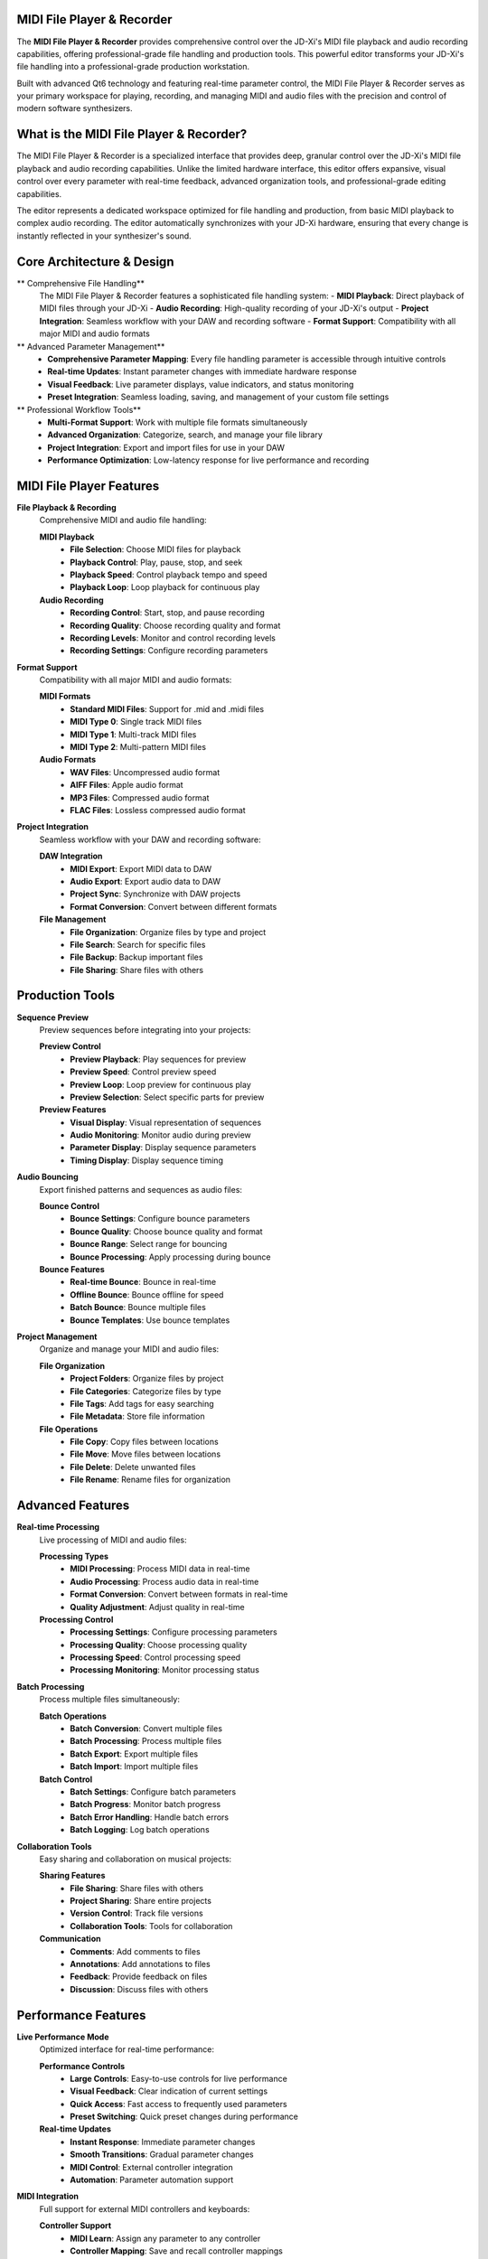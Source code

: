 MIDI File Player & Recorder
============================

The **MIDI File Player & Recorder** provides comprehensive control over the JD-Xi's MIDI file playback and audio recording capabilities, offering professional-grade file handling and production tools. This powerful editor transforms your JD-Xi's file handling into a professional-grade production workstation.

Built with advanced Qt6 technology and featuring real-time parameter control, the MIDI File Player & Recorder serves as your primary workspace for playing, recording, and managing MIDI and audio files with the precision and control of modern software synthesizers.

What is the MIDI File Player & Recorder?
=========================================

The MIDI File Player & Recorder is a specialized interface that provides deep, granular control over the JD-Xi's MIDI file playback and audio recording capabilities. Unlike the limited hardware interface, this editor offers expansive, visual control over every parameter with real-time feedback, advanced organization tools, and professional-grade editing capabilities.

The editor represents a dedicated workspace optimized for file handling and production, from basic MIDI playback to complex audio recording. The editor automatically synchronizes with your JD-Xi hardware, ensuring that every change is instantly reflected in your synthesizer's sound.

Core Architecture & Design
===========================

** Comprehensive File Handling**
   The MIDI File Player & Recorder features a sophisticated file handling system:
   - **MIDI Playback**: Direct playback of MIDI files through your JD-Xi
   - **Audio Recording**: High-quality recording of your JD-Xi's output
   - **Project Integration**: Seamless workflow with your DAW and recording software
   - **Format Support**: Compatibility with all major MIDI and audio formats

** Advanced Parameter Management**
   - **Comprehensive Parameter Mapping**: Every file handling parameter is accessible through intuitive controls
   - **Real-time Updates**: Instant parameter changes with immediate hardware response
   - **Visual Feedback**: Live parameter displays, value indicators, and status monitoring
   - **Preset Integration**: Seamless loading, saving, and management of your custom file settings

** Professional Workflow Tools**
   - **Multi-Format Support**: Work with multiple file formats simultaneously
   - **Advanced Organization**: Categorize, search, and manage your file library
   - **Project Integration**: Export and import files for use in your DAW
   - **Performance Optimization**: Low-latency response for live performance and recording

MIDI File Player Features
=========================

**File Playback & Recording**
   Comprehensive MIDI and audio file handling:

   **MIDI Playback**
      - **File Selection**: Choose MIDI files for playback
      - **Playback Control**: Play, pause, stop, and seek
      - **Playback Speed**: Control playback tempo and speed
      - **Playback Loop**: Loop playback for continuous play

   **Audio Recording**
      - **Recording Control**: Start, stop, and pause recording
      - **Recording Quality**: Choose recording quality and format
      - **Recording Levels**: Monitor and control recording levels
      - **Recording Settings**: Configure recording parameters

**Format Support**
   Compatibility with all major MIDI and audio formats:

   **MIDI Formats**
      - **Standard MIDI Files**: Support for .mid and .midi files
      - **MIDI Type 0**: Single track MIDI files
      - **MIDI Type 1**: Multi-track MIDI files
      - **MIDI Type 2**: Multi-pattern MIDI files

   **Audio Formats**
      - **WAV Files**: Uncompressed audio format
      - **AIFF Files**: Apple audio format
      - **MP3 Files**: Compressed audio format
      - **FLAC Files**: Lossless compressed audio format

**Project Integration**
   Seamless workflow with your DAW and recording software:

   **DAW Integration**
      - **MIDI Export**: Export MIDI data to DAW
      - **Audio Export**: Export audio data to DAW
      - **Project Sync**: Synchronize with DAW projects
      - **Format Conversion**: Convert between different formats

   **File Management**
      - **File Organization**: Organize files by type and project
      - **File Search**: Search for specific files
      - **File Backup**: Backup important files
      - **File Sharing**: Share files with others

Production Tools
================

**Sequence Preview**
   Preview sequences before integrating into your projects:

   **Preview Control**
      - **Preview Playback**: Play sequences for preview
      - **Preview Speed**: Control preview speed
      - **Preview Loop**: Loop preview for continuous play
      - **Preview Selection**: Select specific parts for preview

   **Preview Features**
      - **Visual Display**: Visual representation of sequences
      - **Audio Monitoring**: Monitor audio during preview
      - **Parameter Display**: Display sequence parameters
      - **Timing Display**: Display sequence timing

**Audio Bouncing**
   Export finished patterns and sequences as audio files:

   **Bounce Control**
      - **Bounce Settings**: Configure bounce parameters
      - **Bounce Quality**: Choose bounce quality and format
      - **Bounce Range**: Select range for bouncing
      - **Bounce Processing**: Apply processing during bounce

   **Bounce Features**
      - **Real-time Bounce**: Bounce in real-time
      - **Offline Bounce**: Bounce offline for speed
      - **Batch Bounce**: Bounce multiple files
      - **Bounce Templates**: Use bounce templates

**Project Management**
   Organize and manage your MIDI and audio files:

   **File Organization**
      - **Project Folders**: Organize files by project
      - **File Categories**: Categorize files by type
      - **File Tags**: Add tags for easy searching
      - **File Metadata**: Store file information

   **File Operations**
      - **File Copy**: Copy files between locations
      - **File Move**: Move files between locations
      - **File Delete**: Delete unwanted files
      - **File Rename**: Rename files for organization

Advanced Features
=================

**Real-time Processing**
   Live processing of MIDI and audio files:

   **Processing Types**
      - **MIDI Processing**: Process MIDI data in real-time
      - **Audio Processing**: Process audio data in real-time
      - **Format Conversion**: Convert between formats in real-time
      - **Quality Adjustment**: Adjust quality in real-time

   **Processing Control**
      - **Processing Settings**: Configure processing parameters
      - **Processing Quality**: Choose processing quality
      - **Processing Speed**: Control processing speed
      - **Processing Monitoring**: Monitor processing status

**Batch Processing**
   Process multiple files simultaneously:

   **Batch Operations**
      - **Batch Conversion**: Convert multiple files
      - **Batch Processing**: Process multiple files
      - **Batch Export**: Export multiple files
      - **Batch Import**: Import multiple files

   **Batch Control**
      - **Batch Settings**: Configure batch parameters
      - **Batch Progress**: Monitor batch progress
      - **Batch Error Handling**: Handle batch errors
      - **Batch Logging**: Log batch operations

**Collaboration Tools**
   Easy sharing and collaboration on musical projects:

   **Sharing Features**
      - **File Sharing**: Share files with others
      - **Project Sharing**: Share entire projects
      - **Version Control**: Track file versions
      - **Collaboration Tools**: Tools for collaboration

   **Communication**
      - **Comments**: Add comments to files
      - **Annotations**: Add annotations to files
      - **Feedback**: Provide feedback on files
      - **Discussion**: Discuss files with others

Performance Features
====================

**Live Performance Mode**
   Optimized interface for real-time performance:

   **Performance Controls**
      - **Large Controls**: Easy-to-use controls for live performance
      - **Visual Feedback**: Clear indication of current settings
      - **Quick Access**: Fast access to frequently used parameters
      - **Preset Switching**: Quick preset changes during performance

   **Real-time Updates**
      - **Instant Response**: Immediate parameter changes
      - **Smooth Transitions**: Gradual parameter changes
      - **MIDI Control**: External controller integration
      - **Automation**: Parameter automation support

**MIDI Integration**
   Full support for external MIDI controllers and keyboards:

   **Controller Support**
      - **MIDI Learn**: Assign any parameter to any controller
      - **Controller Mapping**: Save and recall controller mappings
      - **Multiple Controllers**: Support for multiple MIDI controllers
      - **Controller Profiles**: Different profiles for different setups

   **Keyboard Integration**
      - **Note Input**: Play notes using MIDI keyboard
      - **Velocity Sensitivity**: Respond to playing dynamics
      - **Aftertouch**: Support for pressure sensitivity
      - **Pitch Bend**: Pitch bend wheel support

Visual Feedback & Monitoring
============================

**Real-time Visualization**
   Live display of file playback and recording status:

   **Playback Display**
      - **Waveform Display**: Real-time waveform visualization
      - **Spectrum Analysis**: Frequency domain display
      - **Level Meters**: Real-time level monitoring
      - **Progress Display**: Playback progress display

   **Recording Display**
      - **Recording Meters**: Real-time recording level monitoring
      - **Recording Status**: Recording status indicators
      - **Recording Progress**: Recording progress display
      - **Recording Quality**: Recording quality indicators

**Parameter Monitoring**
   Comprehensive display of current settings and parameter relationships:

   **Value Displays**
      - **Numerical Values**: Precise parameter values
      - **Bar Graphs**: Visual parameter levels
      - **Meters**: Real-time level monitoring
      - **Status Indicators**: Parameter state indicators

   **Relationship Display**
      - **File Chain**: Visual file routing
      - **Parameter Dependencies**: Show parameter relationships
      - **Modulation Matrix**: Visual modulation routing
      - **Signal Flow**: Audio signal path display

Getting Started with MIDI File Player & Recorder
================================================

**Initial Setup**
   1. **Launch MIDI File Player & Recorder**: Open the MIDI File Player & Recorder from the main interface
   2. **Load a File**: Start with a MIDI or audio file to understand the interface
   3. **Explore Controls**: Familiarize yourself with the available parameters and controls
   4. **Test Your Changes**: Play files and test recording functionality

**Basic Workflow**
   1. **Choose a File**: Select a MIDI or audio file for playback
   2. **Configure Settings**: Adjust playback or recording settings
   3. **Start Playback/Recording**: Begin playback or recording
   4. **Save Your Work**: Use the file management system to save your creations

**Advanced Techniques**
   - **File Conversion**: Convert between different file formats
   - **Batch Processing**: Process multiple files simultaneously
   - **Project Integration**: Integrate with your DAW workflow
   - **Performance Integration**: Optimize the interface for live performance

**Tips for Effective File Management**
   - **Organize Files**: Keep files organized by project and type
   - **Use Templates**: Use file templates for consistency
   - **Backup Regularly**: Backup important files regularly
   - **Monitor Quality**: Monitor file quality and levels

The MIDI File Player & Recorder transforms your Roland JD-Xi's file handling capabilities into a professional-grade production workstation, providing the tools and interface you need to play, record, and manage MIDI and audio files with the precision and control of modern software synthesizers.

.. figure:: images/jdxi-midi-editor.png
   :alt: MIDI File Player & Recorder - Production Tools
   :width: 60%

   MIDI File Player & Recorder - Production Tools
